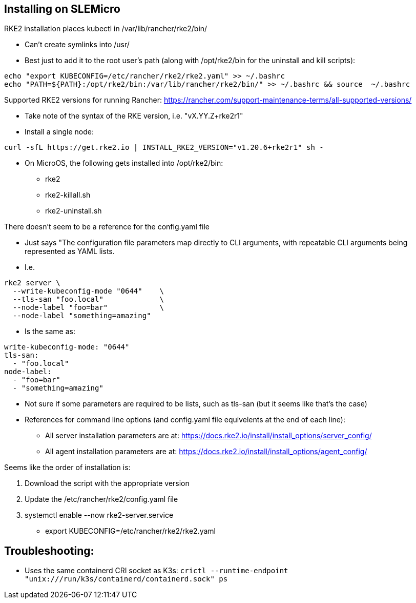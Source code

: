 ## Installing on SLEMicro

.RKE2 installation places kubectl in /var/lib/rancher/rke2/bin/
* Can't create symlinks into /usr/
* Best just to add it to the root user's path (along with /opt/rke2/bin for the uninstall and kill scripts):
----
echo "export KUBECONFIG=/etc/rancher/rke2/rke2.yaml" >> ~/.bashrc 
echo "PATH=${PATH}:/opt/rke2/bin:/var/lib/rancher/rke2/bin/" >> ~/.bashrc && source  ~/.bashrc
----

.Installation options: https://docs.rke2.io/install/install_options/install_options/

.Releases page: https://github.com/rancher/rke2/releases

.Supported RKE2 versions for running Rancher: https://rancher.com/support-maintenance-terms/all-supported-versions/

* Take note of the syntax of the RKE version, i.e. "vX.YY.Z+rke2r1"

* Install a single node: 
----
curl -sfL https://get.rke2.io | INSTALL_RKE2_VERSION="v1.20.6+rke2r1" sh -
----

* On MicroOS, the following gets installed into /opt/rke2/bin:
** rke2  
** rke2-killall.sh  
** rke2-uninstall.sh

.There doesn't seem to be a reference for the config.yaml file
* Just says "The configuration file parameters map directly to CLI arguments, with repeatable CLI arguments being represented as YAML lists.
* I.e.
----
rke2 server \
  --write-kubeconfig-mode "0644"    \
  --tls-san "foo.local"             \
  --node-label "foo=bar"            \
  --node-label "something=amazing"
----
* Is the same as:
----
write-kubeconfig-mode: "0644"
tls-san:
  - "foo.local"
node-label:
  - "foo=bar"
  - "something=amazing"
----
* Not sure if some parameters are required to be lists, such as tls-san (but it seems like that's the case)
* References for command line options (and config.yaml file equivelents at the end of each line): 
** All server installation parameters are at: https://docs.rke2.io/install/install_options/server_config/
** All agent installation parameters are at: https://docs.rke2.io/install/install_options/agent_config/

.Seems like the order of installation is:
1. Download the script with the appropriate version
2. Update the /etc/rancher/rke2/config.yaml file
3. systemctl enable --now rke2-server.service
* export KUBECONFIG=/etc/rancher/rke2/rke2.yaml


## Troubleshooting:

* Uses the same containerd CRI socket as K3s: 
`crictl --runtime-endpoint "unix:///run/k3s/containerd/containerd.sock" ps`
